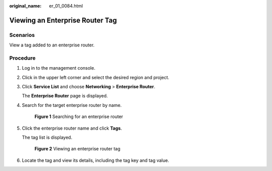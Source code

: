 :original_name: er_01_0084.html

.. _er_01_0084:

Viewing an Enterprise Router Tag
================================

Scenarios
---------

View a tag added to an enterprise router.

Procedure
---------

#. Log in to the management console.

#. Click |image1| in the upper left corner and select the desired region and project.

#. Click **Service List** and choose **Networking** > **Enterprise Router**.

   The **Enterprise Router** page is displayed.

#. Search for the target enterprise router by name.


   .. figure:: /_static/images/en-us_image_0000001674900098.png
      :alt: **Figure 1** Searching for an enterprise router

      **Figure 1** Searching for an enterprise router

#. Click the enterprise router name and click **Tags**.

   The tag list is displayed.


   .. figure:: /_static/images/en-us_image_0000001678187074.png
      :alt: **Figure 2** Viewing an enterprise router tag

      **Figure 2** Viewing an enterprise router tag

#. Locate the tag and view its details, including the tag key and tag value.

.. |image1| image:: /_static/images/en-us_image_0000001190483836.png
